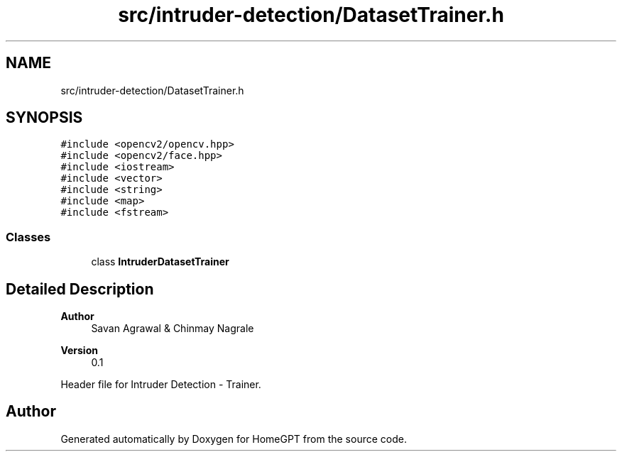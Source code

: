 .TH "src/intruder-detection/DatasetTrainer.h" 3 "Tue Apr 25 2023" "Version v.1.0" "HomeGPT" \" -*- nroff -*-
.ad l
.nh
.SH NAME
src/intruder-detection/DatasetTrainer.h
.SH SYNOPSIS
.br
.PP
\fC#include <opencv2/opencv\&.hpp>\fP
.br
\fC#include <opencv2/face\&.hpp>\fP
.br
\fC#include <iostream>\fP
.br
\fC#include <vector>\fP
.br
\fC#include <string>\fP
.br
\fC#include <map>\fP
.br
\fC#include <fstream>\fP
.br

.SS "Classes"

.in +1c
.ti -1c
.RI "class \fBIntruderDatasetTrainer\fP"
.br
.in -1c
.SH "Detailed Description"
.PP 

.PP
\fBAuthor\fP
.RS 4
Savan Agrawal & Chinmay Nagrale 
.RE
.PP
\fBVersion\fP
.RS 4
0\&.1
.RE
.PP
Header file for Intruder Detection - Trainer\&. 
.SH "Author"
.PP 
Generated automatically by Doxygen for HomeGPT from the source code\&.
